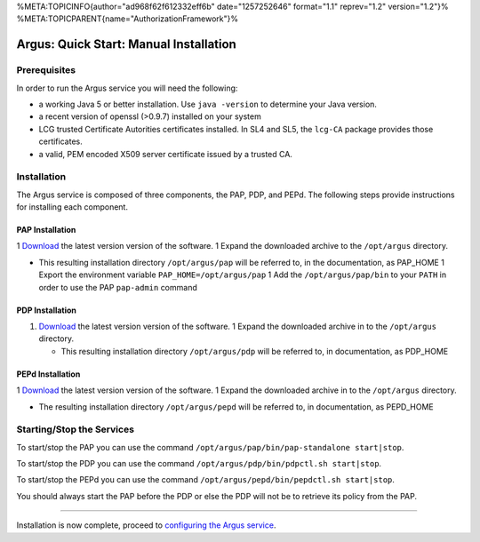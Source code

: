 %META:TOPICINFO{author="ad968f62f612332eff6b" date="1257252646"
format="1.1" reprev="1.2" version="1.2"}%
%META:TOPICPARENT{name="AuthorizationFramework"}%

Argus: Quick Start: Manual Installation
=======================================

Prerequisites
-------------

In order to run the Argus service you will need the following:

-  a working Java 5 or better installation. Use ``java -version`` to
   determine your Java version.
-  a recent version of openssl (>0.9.7) installed on your system
-  LCG trusted Certificate Autorities certificates installed. In SL4 and
   SL5, the ``lcg-CA`` package provides those certificates.
-  a valid, PEM encoded X509 server certificate issued by a trusted CA.

Installation
------------

The Argus service is composed of three components, the PAP, PDP, and
PEPd. The following steps provide instructions for installing each
component.

PAP Installation
~~~~~~~~~~~~~~~~

1
`Download <http://etics-repository.cern.ch:8080/repository/download/registered/org.glite/org.glite.authz.pap-service/>`__
the latest version version of the software. 1 Expand the downloaded
archive to the ``/opt/argus`` directory.

-  This resulting installation directory ``/opt/argus/pap`` will be
   referred to, in the documentation, as PAP\_HOME 1 Export the
   environment variable ``PAP_HOME=/opt/argus/pap`` 1 Add the
   ``/opt/argus/pap/bin`` to your ``PATH`` in order to use the PAP
   ``pap-admin`` command

PDP Installation
~~~~~~~~~~~~~~~~

#. `Download <http://etics-repository.cern.ch:8080/repository/download/registered/org.glite/org.glite.authz.pdp>`__
   the latest version version of the software. 1 Expand the downloaded
   archive in to the ``/opt/argus`` directory.

   -  This resulting installation directory ``/opt/argus/pdp`` will be
      referred to, in documentation, as PDP\_HOME

PEPd Installation
~~~~~~~~~~~~~~~~~

1
`Download <http://etics-repository.cern.ch:8080/repository/download/registered/org.glite/org.glite.authz.pep-daemon/>`__
the latest version version of the software. 1 Expand the downloaded
archive in to the ``/opt/argus`` directory.

-  The resulting installation directory ``/opt/argus/pepd`` will be
   referred to, in documentation, as PEPD\_HOME

Starting/Stop the Services
--------------------------

To start/stop the PAP you can use the command
``/opt/argus/pap/bin/pap-standalone start|stop``.

To start/stop the PDP you can use the command
``/opt/argus/pdp/bin/pdpctl.sh start|stop``.

To start/stop the PEPd you can use the command
``/opt/argus/pepd/bin/pepdctl.sh start|stop``.

You should always start the PAP before the PDP or else the PDP will not
be to retrieve its policy from the PAP.

--------------

Installation is now complete, proceed to `configuring the Argus
service <AuthzQSServiceConfig>`__.
